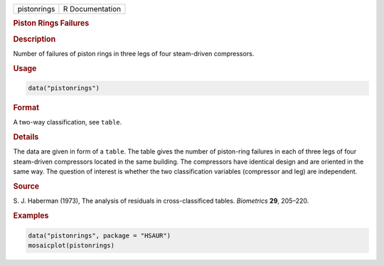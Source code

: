.. container::

   =========== ===============
   pistonrings R Documentation
   =========== ===============

   .. rubric:: Piston Rings Failures
      :name: pistonrings

   .. rubric:: Description
      :name: description

   Number of failures of piston rings in three legs of four steam-driven
   compressors.

   .. rubric:: Usage
      :name: usage

   .. code:: R

      data("pistonrings")

   .. rubric:: Format
      :name: format

   A two-way classification, see ``table``.

   .. rubric:: Details
      :name: details

   The data are given in form of a ``table``. The table gives the number
   of piston-ring failures in each of three legs of four steam-driven
   compressors located in the same building. The compressors have
   identical design and are oriented in the same way. The question of
   interest is whether the two classification variables (compressor and
   leg) are independent.

   .. rubric:: Source
      :name: source

   S. J. Haberman (1973), The analysis of residuals in cross-classificed
   tables. *Biometrics* **29**, 205–220.

   .. rubric:: Examples
      :name: examples

   .. code:: R

        
        data("pistonrings", package = "HSAUR")
        mosaicplot(pistonrings)
